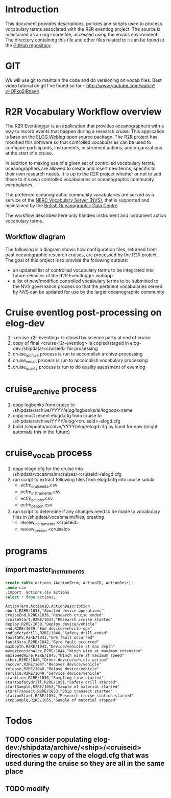 * Introduction
This document provides descriptions, policies and scripts used to process vocabulary terms associated with the R2R eventlog project. The source is maintained as an org-mode file, accessed using the emacs environment. The directory containing this file and other files related to it can be found at the [[https://github.com/amaffei/r2relogvocabs][GitHub repository]].
* GIT
We will use git to maintain the code and do versioning on vocab files.
Best video tutorial on git I've found so far -- http://www.youtube.com/watch?v=OFkgSjRnay4
* R2R Vocabulary Workflow overview
The R2R Eventlogger is an application that provides oceanographers with a way to record events that happen during a research cruise. This application is base on the [[https://midas.psi.ch/elog/][ELOG Weblog]] open source package. The R2R project has modified this software so that controlled vocabularies can be used to configure participants, instruments, intstrument actions, and organizations at the start of a cruise.

In addition to making use of a given set of controlled vocabulary terms, oceanographers are allowed to create and insert new terms, specific to their own research needs. It is up to the R2R project whether or not to add these to it's own controlled vocabularies or oceanographic community vocabularies.

The preferred oceanographic community vocabularies are served as a service of the [[http://www.bodc.ac.uk/products/web_services/vocab/][NERC Vocabulary Server (NVS)]], that is supported and maintained by the [[http://www.bodc.ac.uk/][British Oceanographic Data Centre]]. 

The workflow described here only handles instrument and instrument action vocabulary terms.
** Workflow diagram
The following is a diagram shows how configuration files, returned from past oceanographic research cruises, are processed by the R2R project. The goal of this project is to provide the following outputs:
- an updated list of controlled vocabulary terms to be integrated into future releases of the R2R Eventlogger webapp.
- a list of new/modified controlled vocabulary terms to be submitted to the NVS governance process so that the pertinent vocabularies served by NVS can be updated for use by the larger oceanographic community
[[file://inst_vocab_wflow.png]]

* Cruise eventlog post-processing on elog-dev
1. <cruise-r2r-eventlog> is closed by science party at end of cruise
2. copy of final <cruise-r2r-eventlog> is copied/staged in elog-dev:/shipdata/<cruiseid> for processing
3. cruise_archive process is run to accomplish archive-processing
4. cruise_vocab process is run to accomplish vocabulary processing
5. cruise_quality process is run to do quality asessment of eventlog
* cruise_archive process
1. copy logbooks from cruise to /shipdata/archive/YYYY/elog/logbooks/al/logbook-name
2. copy most recent elogd.cfg from cruise to /shipdata/archive/YYYY/elog/<cruiseid>-elogd.cfg
3. build /shipdata/archive/YYYY/elog/elogd.cfg by hand for now (might automate this in the future)
* cruise_vocab process
1. copy elogd.cfg for the cruise into /shipdata/vocabmaint/cruises/<cruiseid>/elogd.cfg
2. run script to extract following files from elogd.cfg into cruise subdir
   - ecfm_cruisemta.csv
   - ecfm_instruments.csv
   - ecfm_actions.csv
   - ecfm_person.csv
3. run script to determine if any changes need to be made to vocabulary files in /shipdata/vocabmaint/files, creating
   - review_instruments <cruiseid>
   - review_person <cruiseid>
* programs
** import master_instruments
#+name: sqlite-master-instruments
#+header: :results verbatim
#+header: :dir ~/git/cruise_maint/edist_voc/
#+header: :db test-sqlite.db
#+BEGIN_SRC sqlite
create table actions (ActionTerm, ActionID, ActionDesc);
.mode csv
.import  actions.csv actions
select * from actions;
#+END_SRC

#+RESULTS: sqlite-master-instruments
#+begin_example
ActionTerm,ActionID,ActionDescription
abort,R2RE/1035,"Aborted device operations"
cruiseEnd,R2RE/1036,"Research cruise ended"
cruiseStart,R2RE/1037,"Research cruise started"
deploy,R2RE/1038,"Deploy device/vehicle"
end,R2RE/1039,"End device/vehicle ops"
endSafetydrill,R2RE/1040,"Safety drill ended"
faultGPS,R2RE/1041,"GPS fault occurred"
faultGyro,R2RE/1042,"Gyro fault occurred"
maxDepth,R2RE/1043,"Device/vehicle at max depth"
maxextensionWire,R2RE/1044,"Winch wire at maximum extension"
maxspeedWire,R2RE/1045,"Winch wire at maximum speed"
other,R2RE/1046,"Other device/vehicle action"
recover,R2RE/1047,"Recover device/vehicle"
release,R2RE/1048,"Relase device/vehicle"
service,R2RE/1049,"Service device/vehicle"
startLine,R2RE/1050,"Sampling line started"
startSafetydrill,R2RE/1051,"Safety drill started"
startSample,R2RE/1052,"Sample of material started"
startTransect,R2RE/1053,"Ship transect started"
stationStart,R2RE/1054,"Research cruise station started"
stopSample,R2RE/1055,"Sample of material stopped"
#+end_example


* Todos
** TODO consider populating elog-dev:/shipdata/archive/<ship>/<cruiseid> directories w copy of the elogd.cfg that was used during the cruise so they are all in the same place
** TODO modify 

